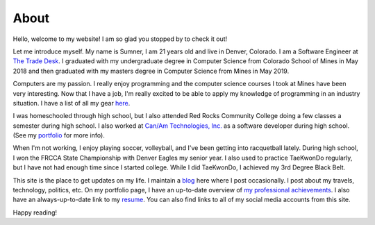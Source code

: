 About
=====

Hello, welcome to my website! I am so glad you stopped by to check it out!

Let me introduce myself. My name is Sumner, I am 21 years old and live in
Denver, Colorado. I am a Software Engineer at `The Trade Desk`_. I graduated
with my undergraduate degree in Computer Science from Colorado School of Mines
in May 2018 and then graduated with my masters degree in Computer Science from
Mines in May 2019.

Computers are my passion. I really enjoy programming and the computer science
courses I took at Mines have been very interesting. Now that I have a job, I'm
really excited to be able to apply my knowledge of programming in an industry
situation. I have a list of all my gear `here <gear_>`_.

I was homeschooled through high school, but I also attended Red Rocks Community
College doing a few classes a semester during high school. I also worked at
`Can/Am Technologies, Inc. <canam_>`_ as a software developer during high
school. (See my `portfolio`_ for more info).

When I'm not working, I enjoy playing soccer, volleyball, and I've been getting
into racquetball lately. During high school, I won the FRCCA State Championship
with Denver Eagles my senior year. I also used to practice TaeKwonDo regularly,
but I have not had enough time since I started college.  While I did TaeKwonDo,
I achieved my 3rd Degree Black Belt.

This site is the place to get updates on my life. I maintain a `blog`_ here
where I post occasionally. I post about my travels, technology, politics, etc.
On my portfolio page, I have an up-to-date overview of `my professional
achievements <portfolio_>`_. I also have an always-up-to-date link to my
`resume`_. You can also find links to all of my social media accounts from this
site.

.. _The Trade Desk: https://www.thetradedesk.com/
.. _canam: https://canamtechnologies.com/
.. _blog: /
.. _portfolio: /pages/portfolio.html
.. _gear: /pages/gear.html
.. _resume: /static/resume.pdf

Happy reading!
